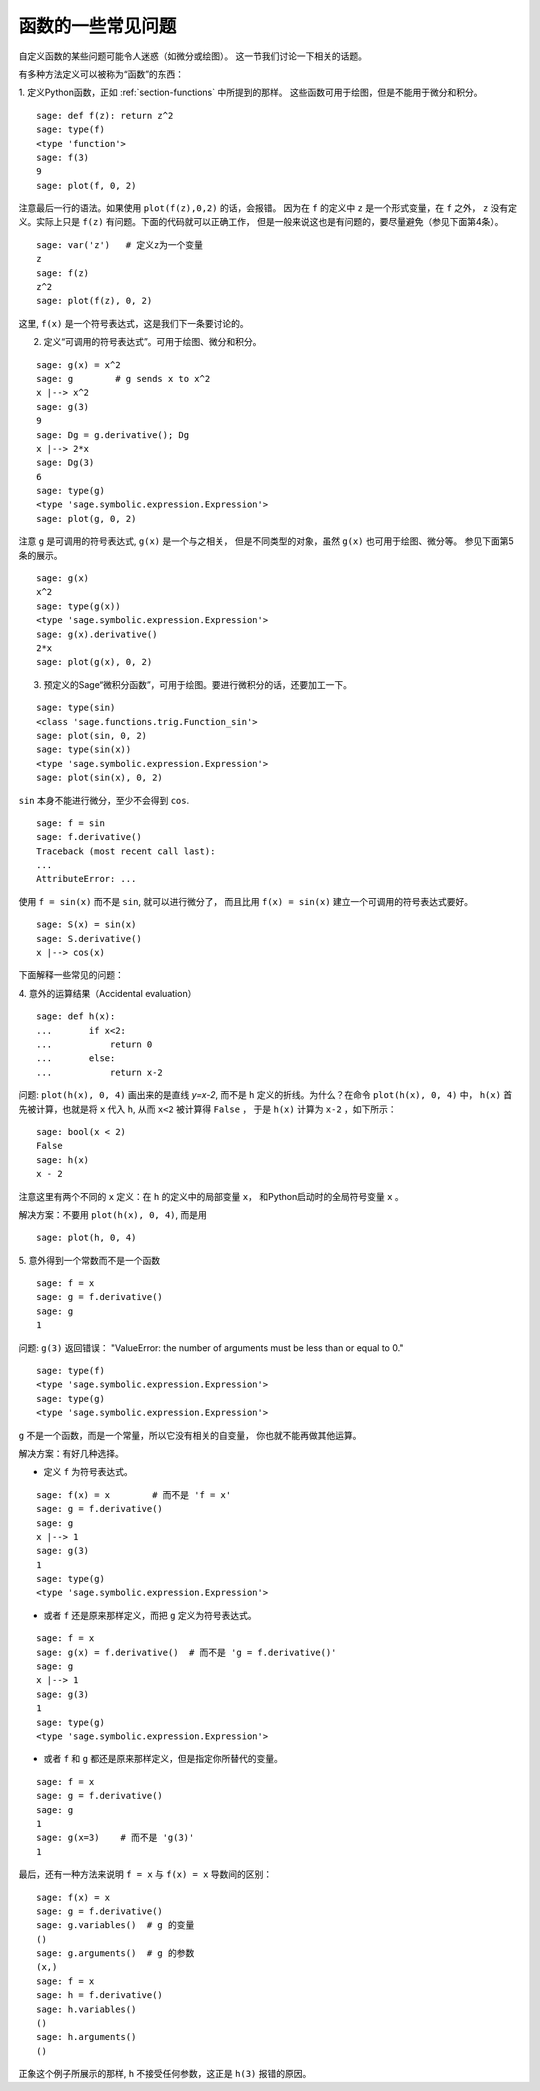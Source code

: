 
函数的一些常见问题
=================================

自定义函数的某些问题可能令人迷惑（如微分或绘图）。
这一节我们讨论一下相关的话题。

有多种方法定义可以被称为“函数”的东西：

1. 定义Python函数，正如 :ref:`section-functions` 中所提到的那样。
这些函数可用于绘图，但是不能用于微分和积分。

::

       sage: def f(z): return z^2
       sage: type(f)
       <type 'function'>
       sage: f(3)
       9
       sage: plot(f, 0, 2)

注意最后一行的语法。如果使用 ``plot(f(z),0,2)`` 的话，会报错。
因为在 ``f`` 的定义中 ``z`` 是一个形式变量，在 ``f`` 之外，
``z`` 没有定义。实际上只是 ``f(z)`` 有问题。下面的代码就可以正确工作，
但是一般来说这也是有问题的，要尽量避免（参见下面第4条）。


.. link

::

       sage: var('z')   # 定义z为一个变量
       z
       sage: f(z)
       z^2
       sage: plot(f(z), 0, 2)

这里, ``f(x)`` 是一个符号表达式，这是我们下一条要讨论的。

2. 定义“可调用的符号表达式”。可用于绘图、微分和积分。

::

       sage: g(x) = x^2
       sage: g        # g sends x to x^2
       x |--> x^2
       sage: g(3)
       9
       sage: Dg = g.derivative(); Dg
       x |--> 2*x
       sage: Dg(3)
       6
       sage: type(g)
       <type 'sage.symbolic.expression.Expression'>
       sage: plot(g, 0, 2)

注意 ``g`` 是可调用的符号表达式, ``g(x)`` 是一个与之相关，
但是不同类型的对象，虽然 ``g(x)`` 也可用于绘图、微分等。
参见下面第5条的展示。

.. link

::

       sage: g(x)
       x^2
       sage: type(g(x))
       <type 'sage.symbolic.expression.Expression'>
       sage: g(x).derivative()
       2*x
       sage: plot(g(x), 0, 2)

3. 预定义的Sage“微积分函数”，可用于绘图。要进行微积分的话，还要加工一下。

::

       sage: type(sin)
       <class 'sage.functions.trig.Function_sin'>
       sage: plot(sin, 0, 2)
       sage: type(sin(x))
       <type 'sage.symbolic.expression.Expression'>
       sage: plot(sin(x), 0, 2)
       
``sin`` 本身不能进行微分，至少不会得到 ``cos``.

::

       sage: f = sin	
       sage: f.derivative()
       Traceback (most recent call last):
       ...
       AttributeError: ...

使用 ``f = sin(x)`` 而不是 ``sin``, 就可以进行微分了，
而且比用 ``f(x) = sin(x)`` 建立一个可调用的符号表达式要好。

::
   
       sage: S(x) = sin(x)
       sage: S.derivative()
       x |--> cos(x)
       
下面解释一些常见的问题：

\4. 意外的运算结果（Accidental evaluation）

::

       sage: def h(x):
       ...       if x<2:
       ...	     return 0
       ...       else:
       ...	     return x-2

问题: ``plot(h(x), 0, 4)`` 画出来的是直线 `y=x-2`, 而不是 ``h``
定义的折线。为什么？在命令 ``plot(h(x), 0, 4)`` 中，
``h(x)`` 首先被计算，也就是将 ``x`` 代入 ``h``, 从而 ``x<2`` 被计算得 ``False`` ，
于是 ``h(x)`` 计算为 ``x-2`` ，如下所示：

.. link

::

    sage: bool(x < 2)
    False
    sage: h(x)
    x - 2

注意这里有两个不同的 ``x`` 定义：在 ``h`` 的定义中的局部变量 ``x``，
和Python启动时的全局符号变量 ``x`` 。

解决方案：不要用 ``plot(h(x), 0, 4)``, 而是用

.. link

::

       sage: plot(h, 0, 4)

\5. 意外得到一个常数而不是一个函数

::

       sage: f = x
       sage: g = f.derivative() 
       sage: g
       1

问题: ``g(3)`` 返回错误：
"ValueError: the number of arguments must be less than or equal to 0."

.. link

::

       sage: type(f)
       <type 'sage.symbolic.expression.Expression'>
       sage: type(g)
       <type 'sage.symbolic.expression.Expression'>
       
``g`` 不是一个函数，而是一个常量，所以它没有相关的自变量，
你也就不能再做其他运算。

解决方案：有好几种选择。

- 定义 ``f`` 为符号表达式。

::

         sage: f(x) = x        # 而不是 'f = x'
         sage: g = f.derivative()
         sage: g
         x |--> 1
         sage: g(3)
         1
         sage: type(g)
         <type 'sage.symbolic.expression.Expression'>

- 或者 ``f`` 还是原来那样定义，而把 ``g`` 定义为符号表达式。

::

         sage: f = x
         sage: g(x) = f.derivative()  # 而不是 'g = f.derivative()'
         sage: g
         x |--> 1
         sage: g(3)
         1
         sage: type(g)
         <type 'sage.symbolic.expression.Expression'>

- 或者 ``f`` 和 ``g`` 都还是原来那样定义，但是指定你所替代的变量。

::

         sage: f = x
         sage: g = f.derivative()
         sage: g
         1
         sage: g(x=3)    # 而不是 'g(3)'
         1

最后，还有一种方法来说明 ``f = x`` 与 ``f(x) = x`` 导数间的区别：

::

       sage: f(x) = x 
       sage: g = f.derivative()
       sage: g.variables()  # g 的变量
       ()
       sage: g.arguments()  # g 的参数
       (x,)
       sage: f = x
       sage: h = f.derivative()
       sage: h.variables()
       ()
       sage: h.arguments()
       ()
       
正象这个例子所展示的那样, ``h`` 不接受任何参数，这正是
``h(3)`` 报错的原因。
